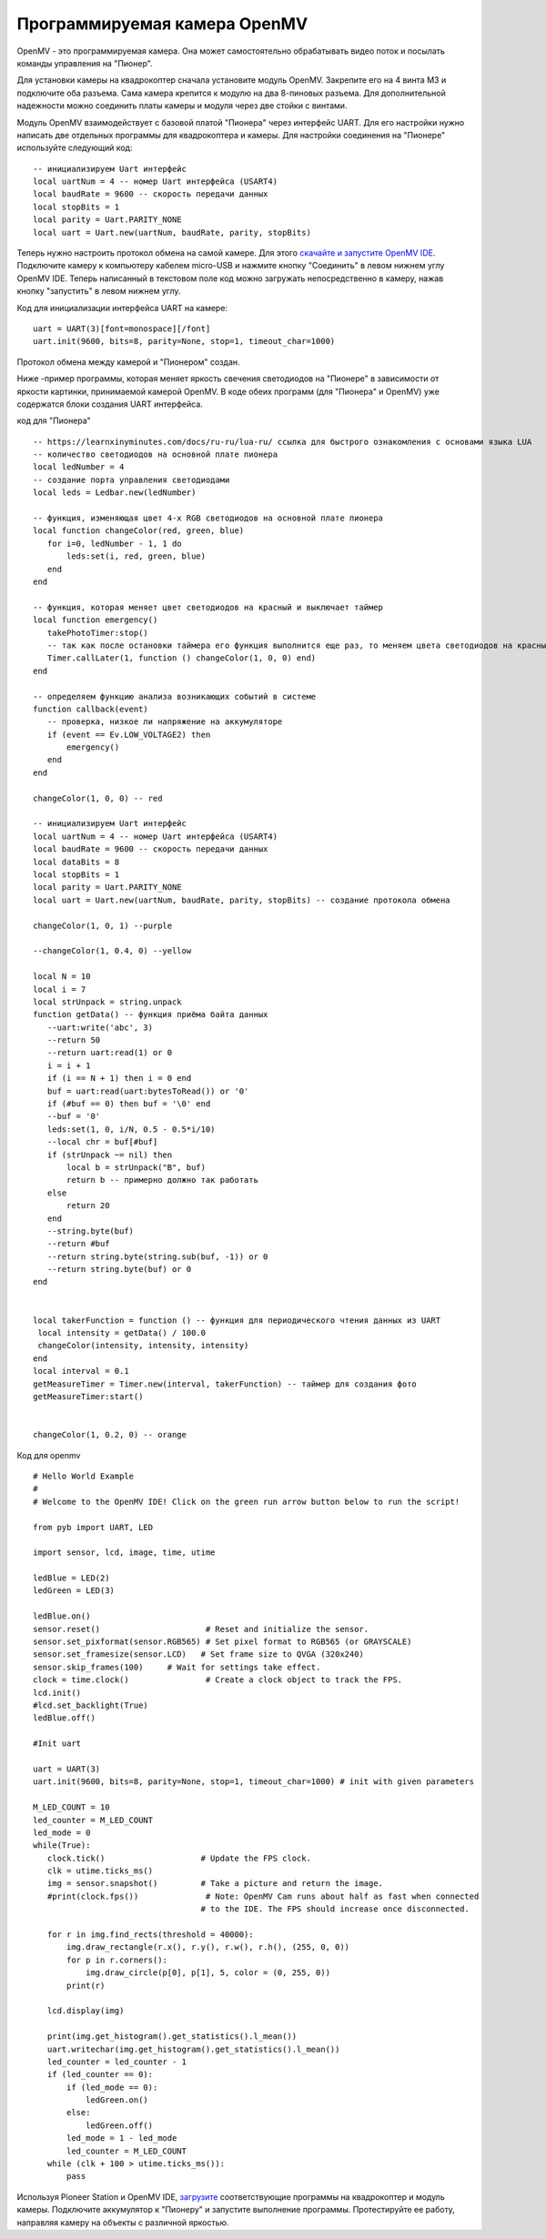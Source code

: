 Программируемая камера OpenMV
=============================

.. image:: /_static/images/openmv_module.png
	:align: center

OpenMV - это программируемая камера. Она может самостоятельно обрабатывать видео поток и посылать команды управления на "Пионер".

Для установки камеры на квадрокоптер сначала установите модуль OpenMV. Закрепите его на 4 винта М3 и подключите оба разъема. Сама камера крепится к модулю на два 8-пиновых разъема. Для дополнительной надежности можно соединить платы камеры и модуля через две стойки с винтами.

 
Модуль OpenMV взаимодействует с базовой платой "Пионера" через интерфейс UART. Для его настройки нужно написать две отдельных программы для квадрокоптера и камеры.
Для настройки соединения на "Пионере" используйте следующий код:

::

  -- инициализируем Uart интерфейс
  local uartNum = 4 -- номер Uart интерфейса (USART4)
  local baudRate = 9600 -- скорость передачи данных
  local stopBits = 1
  local parity = Uart.PARITY_NONE
  local uart = Uart.new(uartNum, baudRate, parity, stopBits)    



Теперь нужно настроить протокол обмена на самой камере. Для этого `скачайте и запустите OpenMV IDE`_. Подключите камеру к компьютеру кабелем micro-USB и нажмите кнопку "Соединить" в левом нижнем углу OpenMV IDE. Теперь написанный в текстовом поле код можно загружать непосредственно в камеру, нажав кнопку "запустить" в левом нижнем углу.

Код для инициализации интерфейса  UART на камере:

.. _скачайте и запустите OpenMV IDE: http://github.com/openmv/openmv-ide/releases/download/v2.0.0/openmv-ide-windows-2.0.0.exe

::

 uart = UART(3)[font=monospace][/font]
 uart.init(9600, bits=8, parity=None, stop=1, timeout_char=1000)



Протокол обмена между камерой и "Пионером" создан.



Ниже -пример программы, которая меняет яркость свечения светодиодов на "Пионере" в зависимости от яркости картинки, принимаемой камерой OpenMV. 
В коде обеих программ (для "Пионера" и OpenMV) уже содержатся блоки создания UART интерфейса.

код для "Пионера"

::

 -- https://learnxinyminutes.com/docs/ru-ru/lua-ru/ ссылка для быстрого ознакомления с основами языка LUA
 -- количество светодиодов на основной плате пионера
 local ledNumber = 4
 -- создание порта управления светодиодами
 local leds = Ledbar.new(ledNumber)

 -- функция, изменяющая цвет 4-х RGB светодиодов на основной плате пионера
 local function changeColor(red, green, blue)
    for i=0, ledNumber - 1, 1 do
        leds:set(i, red, green, blue)
    end
 end

 -- функция, которая меняет цвет светодиодов на красный и выключает таймер
 local function emergency()
    takePhotoTimer:stop()
    -- так как после остановки таймера его функция выполнится еще раз, то меняем цвета светодиодов на красный через секунду
    Timer.callLater(1, function () changeColor(1, 0, 0) end)
 end

 -- определяем функцию анализа возникающих событий в системе
 function callback(event)
    -- проверка, низкое ли напряжение на аккумуляторе
    if (event == Ev.LOW_VOLTAGE2) then
        emergency()
    end
 end

 changeColor(1, 0, 0) -- red

 -- инициализируем Uart интерфейс
 local uartNum = 4 -- номер Uart интерфейса (USART4)
 local baudRate = 9600 -- скорость передачи данных
 local dataBits = 8
 local stopBits = 1
 local parity = Uart.PARITY_NONE
 local uart = Uart.new(uartNum, baudRate, parity, stopBits) -- создание протокола обмена

 changeColor(1, 0, 1) --purple

 --changeColor(1, 0.4, 0) --yellow

 local N = 10
 local i = 7
 local strUnpack = string.unpack
 function getData() -- функция приёма байта данных
    --uart:write('abc', 3)
    --return 50
    --return uart:read(1) or 0
    i = i + 1
    if (i == N + 1) then i = 0 end
    buf = uart:read(uart:bytesToRead()) or '0'
    if (#buf == 0) then buf = '\0' end
    --buf = '0'
    leds:set(1, 0, i/N, 0.5 - 0.5*i/10)
    --local chr = buf[#buf]
    if (strUnpack ~= nil) then
        local b = strUnpack("B", buf)
        return b -- примерно должно так работать
    else
        return 20
    end
    --string.byte(buf)
    --return #buf
    --return string.byte(string.sub(buf, -1)) or 0
    --return string.byte(buf) or 0
 end


 local takerFunction = function () -- функция для периодического чтения данных из UART
  local intensity = getData() / 100.0
  changeColor(intensity, intensity, intensity)
 end
 local interval = 0.1
 getMeasureTimer = Timer.new(interval, takerFunction) -- таймер для создания фото
 getMeasureTimer:start()


 changeColor(1, 0.2, 0) -- orange


Код для openmv

::

 # Hello World Example
 #
 # Welcome to the OpenMV IDE! Click on the green run arrow button below to run the script!
 
 from pyb import UART, LED

 import sensor, lcd, image, time, utime

 ledBlue = LED(2)
 ledGreen = LED(3)

 ledBlue.on()
 sensor.reset()                      # Reset and initialize the sensor.
 sensor.set_pixformat(sensor.RGB565) # Set pixel format to RGB565 (or GRAYSCALE)
 sensor.set_framesize(sensor.LCD)   # Set frame size to QVGA (320x240)
 sensor.skip_frames(100)     # Wait for settings take effect.
 clock = time.clock()                # Create a clock object to track the FPS.
 lcd.init()
 #lcd.set_backlight(True)
 ledBlue.off()

 #Init uart

 uart = UART(3)
 uart.init(9600, bits=8, parity=None, stop=1, timeout_char=1000) # init with given parameters

 M_LED_COUNT = 10
 led_counter = M_LED_COUNT
 led_mode = 0
 while(True):
    clock.tick()                    # Update the FPS clock.
    clk = utime.ticks_ms()
    img = sensor.snapshot()         # Take a picture and return the image.
    #print(clock.fps())              # Note: OpenMV Cam runs about half as fast when connected
                                    # to the IDE. The FPS should increase once disconnected.

    for r in img.find_rects(threshold = 40000):
        img.draw_rectangle(r.x(), r.y(), r.w(), r.h(), (255, 0, 0))
        for p in r.corners():
            img.draw_circle(p[0], p[1], 5, color = (0, 255, 0))
        print(r)

    lcd.display(img)

    print(img.get_histogram().get_statistics().l_mean())
    uart.writechar(img.get_histogram().get_statistics().l_mean())
    led_counter = led_counter - 1
    if (led_counter == 0):
        if (led_mode == 0):
            ledGreen.on()
        else:
            ledGreen.off()
        led_mode = 1 - led_mode
        led_counter = M_LED_COUNT
    while (clk + 100 > utime.ticks_ms()):
        pass





Используя Pioneer Station и OpenMV IDE, `загрузите`_ соответствующие программы на квадрокоптер и модуль камеры. Подключите аккумулятор к "Пионеру" и запустите выполнение программы. Протестируйте ее работу, направляя камеру на объекты с различной яркостью.

.. _загрузите: ../programming/pioneer_station/pioneer_station_upload.html





